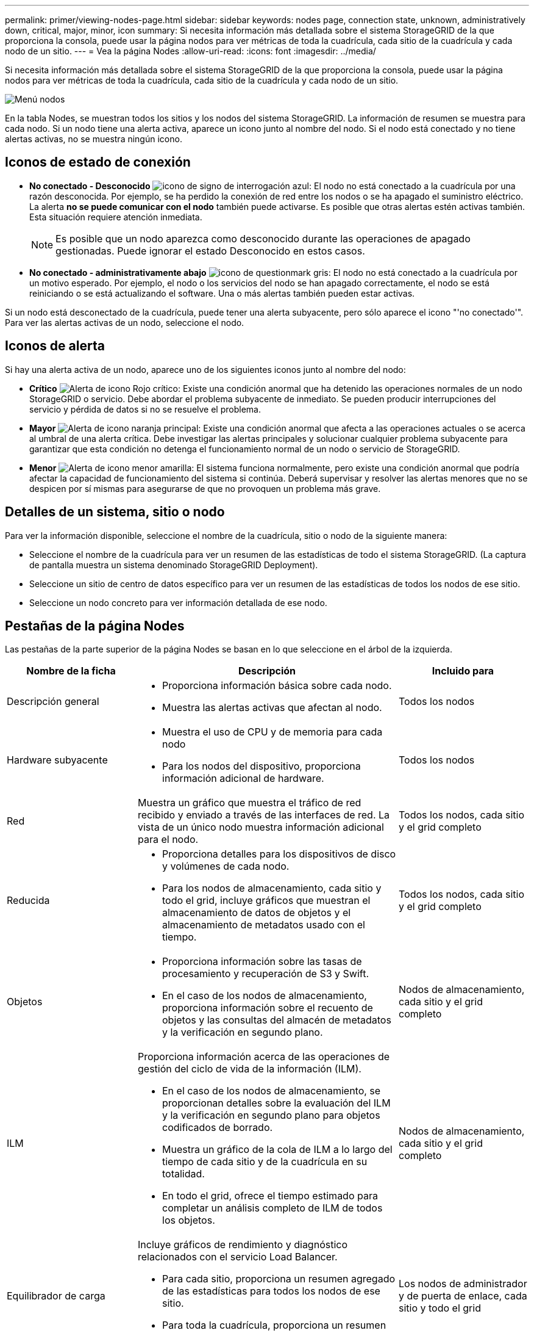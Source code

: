 ---
permalink: primer/viewing-nodes-page.html 
sidebar: sidebar 
keywords: nodes page, connection state, unknown, administratively down, critical, major, minor, icon 
summary: Si necesita información más detallada sobre el sistema StorageGRID de la que proporciona la consola, puede usar la página nodos para ver métricas de toda la cuadrícula, cada sitio de la cuadrícula y cada nodo de un sitio. 
---
= Vea la página Nodes
:allow-uri-read: 
:icons: font
:imagesdir: ../media/


[role="lead"]
Si necesita información más detallada sobre el sistema StorageGRID de la que proporciona la consola, puede usar la página nodos para ver métricas de toda la cuadrícula, cada sitio de la cuadrícula y cada nodo de un sitio.

image::../media/nodes_table.png[Menú nodos]

En la tabla Nodes, se muestran todos los sitios y los nodos del sistema StorageGRID. La información de resumen se muestra para cada nodo. Si un nodo tiene una alerta activa, aparece un icono junto al nombre del nodo. Si el nodo está conectado y no tiene alertas activas, no se muestra ningún icono.



== Iconos de estado de conexión

* *No conectado - Desconocido* image:../media/icon_alarm_blue_unknown.png["icono de signo de interrogación azul"]: El nodo no está conectado a la cuadrícula por una razón desconocida. Por ejemplo, se ha perdido la conexión de red entre los nodos o se ha apagado el suministro eléctrico. La alerta *no se puede comunicar con el nodo* también puede activarse. Es posible que otras alertas estén activas también. Esta situación requiere atención inmediata.
+

NOTE: Es posible que un nodo aparezca como desconocido durante las operaciones de apagado gestionadas. Puede ignorar el estado Desconocido en estos casos.

* *No conectado - administrativamente abajo* image:../media/icon_alarm_gray_administratively_down.png["icono de questionmark gris"]: El nodo no está conectado a la cuadrícula por un motivo esperado. Por ejemplo, el nodo o los servicios del nodo se han apagado correctamente, el nodo se está reiniciando o se está actualizando el software. Una o más alertas también pueden estar activas.


Si un nodo está desconectado de la cuadrícula, puede tener una alerta subyacente, pero sólo aparece el icono "'no conectado'". Para ver las alertas activas de un nodo, seleccione el nodo.



== Iconos de alerta

Si hay una alerta activa de un nodo, aparece uno de los siguientes iconos junto al nombre del nodo:

* *Crítico* image:../media/icon_alert_red_critical.png["Alerta de icono Rojo crítico"]: Existe una condición anormal que ha detenido las operaciones normales de un nodo StorageGRID o servicio. Debe abordar el problema subyacente de inmediato. Se pueden producir interrupciones del servicio y pérdida de datos si no se resuelve el problema.
* *Mayor* image:../media/icon_alert_orange_major.png["Alerta de icono naranja principal"]: Existe una condición anormal que afecta a las operaciones actuales o se acerca al umbral de una alerta crítica. Debe investigar las alertas principales y solucionar cualquier problema subyacente para garantizar que esta condición no detenga el funcionamiento normal de un nodo o servicio de StorageGRID.
* *Menor* image:../media/icon_alert_yellow_minor.png["Alerta de icono menor amarilla"]: El sistema funciona normalmente, pero existe una condición anormal que podría afectar la capacidad de funcionamiento del sistema si continúa. Deberá supervisar y resolver las alertas menores que no se despicen por sí mismas para asegurarse de que no provoquen un problema más grave.




== Detalles de un sistema, sitio o nodo

Para ver la información disponible, seleccione el nombre de la cuadrícula, sitio o nodo de la siguiente manera:

* Seleccione el nombre de la cuadrícula para ver un resumen de las estadísticas de todo el sistema StorageGRID. (La captura de pantalla muestra un sistema denominado StorageGRID Deployment).
* Seleccione un sitio de centro de datos específico para ver un resumen de las estadísticas de todos los nodos de ese sitio.
* Seleccione un nodo concreto para ver información detallada de ese nodo.




== Pestañas de la página Nodes

Las pestañas de la parte superior de la página Nodes se basan en lo que seleccione en el árbol de la izquierda.

[cols="1a,2a,1a"]
|===
| Nombre de la ficha | Descripción | Incluido para 


 a| 
Descripción general
 a| 
* Proporciona información básica sobre cada nodo.
* Muestra las alertas activas que afectan al nodo.

 a| 
Todos los nodos



 a| 
Hardware subyacente
 a| 
* Muestra el uso de CPU y de memoria para cada nodo
* Para los nodos del dispositivo, proporciona información adicional de hardware.

 a| 
Todos los nodos



 a| 
Red
 a| 
Muestra un gráfico que muestra el tráfico de red recibido y enviado a través de las interfaces de red. La vista de un único nodo muestra información adicional para el nodo.
 a| 
Todos los nodos, cada sitio y el grid completo



 a| 
Reducida
 a| 
* Proporciona detalles para los dispositivos de disco y volúmenes de cada nodo.
* Para los nodos de almacenamiento, cada sitio y todo el grid, incluye gráficos que muestran el almacenamiento de datos de objetos y el almacenamiento de metadatos usado con el tiempo.

 a| 
Todos los nodos, cada sitio y el grid completo



 a| 
Objetos
 a| 
* Proporciona información sobre las tasas de procesamiento y recuperación de S3 y Swift.
* En el caso de los nodos de almacenamiento, proporciona información sobre el recuento de objetos y las consultas del almacén de metadatos y la verificación en segundo plano.

 a| 
Nodos de almacenamiento, cada sitio y el grid completo



 a| 
ILM
 a| 
Proporciona información acerca de las operaciones de gestión del ciclo de vida de la información (ILM).

* En el caso de los nodos de almacenamiento, se proporcionan detalles sobre la evaluación del ILM y la verificación en segundo plano para objetos codificados de borrado.
* Muestra un gráfico de la cola de ILM a lo largo del tiempo de cada sitio y de la cuadrícula en su totalidad.
* En todo el grid, ofrece el tiempo estimado para completar un análisis completo de ILM de todos los objetos.

 a| 
Nodos de almacenamiento, cada sitio y el grid completo



 a| 
Equilibrador de carga
 a| 
Incluye gráficos de rendimiento y diagnóstico relacionados con el servicio Load Balancer.

* Para cada sitio, proporciona un resumen agregado de las estadísticas para todos los nodos de ese sitio.
* Para toda la cuadrícula, proporciona un resumen agregado de las estadísticas de todos los sitios.

 a| 
Los nodos de administrador y de puerta de enlace, cada sitio y todo el grid



 a| 
Servicios de plataforma
 a| 
Proporciona información sobre cualquier operación de servicio de plataforma S3 en un sitio.
 a| 
Cada sitio



 a| 
System Manager de SANtricity
 a| 
Ofrece acceso a SANtricity System Manager. En SANtricity System Manager, puede revisar la información de diagnóstico de hardware y entorno de la controladora de almacenamiento, así como los problemas relacionados con las unidades.
 a| 
Nodos del dispositivo de almacenamiento

*Nota*: La ficha Administrador del sistema de SANtricity no aparecerá si el firmware del controlador en el dispositivo de almacenamiento es anterior a 8.70 (11.70).

|===


== Métricas de Prometheus

El servicio Prometheus en nodos de administración recopila métricas de series temporales de los servicios de todos los nodos.

La métrica recopilada por Prometheus se utiliza en varios lugares de Grid Manager:

* *Página de nodos*: Los gráficos y gráficos de las fichas disponibles en la página Nodes utilizan la herramienta de visualización Grafana para mostrar las métricas de series de tiempo recogidas por Prometheus. Grafana muestra los datos de la serie Time en formatos de gráficos y gráficos, mientras que Prometheus sirve como origen de datos del back-end.
+
image::../media/nodes_page_network_traffic_graph.png[Gráfico Prometheus]

* *Alertas*: Las alertas se activan en niveles de gravedad específicos cuando las condiciones de regla de alerta que utilizan las métricas Prometheus se evalúan como verdaderas.
* *API de gestión de grid*: Puede utilizar métricas Prometheus en reglas de alerta personalizadas o con herramientas de automatización externas para supervisar su sistema StorageGRID. Puede consultar una lista completa de la métrica Prometheus en la API de Grid Management. (En la parte superior de Grid Manager, seleccione el icono de ayuda y seleccione *Documentación de API* > *métricas*.) Si bien hay más de mil métricas disponibles, solo se requiere una cantidad relativamente pequeña para supervisar las operaciones de StorageGRID más importantes.
+

NOTE: Las métricas que incluyen _private_ en sus nombres están destinadas únicamente a uso interno y están sujetas a cambios entre versiones de StorageGRID sin previo aviso.

* La página *SUPPORT* > *Tools* > *Diagnostics* y la página *SUPPORT* > *Tools* > *Metrics*: Estas páginas, que están principalmente destinadas a ser utilizadas por el soporte técnico, proporcionan una serie de herramientas y gráficos que usan los valores de las métricas Prometheus.
+

NOTE: Algunas funciones y elementos de menú de la página Métricas no son intencionalmente funcionales y están sujetos a cambios.





== Atributos de la StorageGRID

Los atributos notifican valores y Estados para muchas de las funciones del sistema StorageGRID. Los valores de los atributos están disponibles para cada nodo de la cuadrícula, cada sitio y toda la cuadrícula.

Los atributos StorageGRID se utilizan en varios lugares del Gestor de grid:

* *Página nodos*: Muchos de los valores mostrados en la página nodos son atributos StorageGRID. (Las métricas de Prometheus también se muestran en las páginas de nodos.)
* *Alarmas*: Cuando los atributos alcanzan valores de umbral definidos, las alarmas StorageGRID (sistema heredado) se activan a niveles de gravedad específicos.
* *Árbol de topología de cuadrícula*: Los valores de atributo se muestran en el árbol de topología de cuadrícula (*SUPPORT* > *Tools* > *topología de cuadrícula*).
* *Eventos*: Los eventos del sistema se producen cuando ciertos atributos registran un error o condición de fallo para un nodo, incluidos errores como errores de red.




=== Valores de atributo

Los atributos se notifican con el mejor esfuerzo y son aproximadamente correctos. Las actualizaciones de atributos se pueden perder en determinadas circunstancias, como el bloqueo de un servicio o el fallo y la reconstrucción de un nodo de cuadrícula.

Además, los retrasos de propagación pueden ralentizar la generación de informes de atributos. Los valores actualizados de la mayoría de los atributos se envían al sistema StorageGRID a intervalos fijos. Puede tardar varios minutos en que una actualización sea visible en el sistema, y se pueden notificar dos atributos que cambian más o menos simultáneamente en momentos ligeramente diferentes.

.Información relacionada
* xref:../monitor/index.adoc[Supervisión y solución de problemas]
* xref:monitoring-and-managing-alerts.adoc[Supervisar y gestionar alertas]
* xref:using-storagegrid-support-options.adoc[Use las opciones de soporte de StorageGRID]

